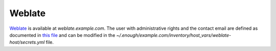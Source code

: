 Weblate
=======

`Weblate <https://weblate.org/>`__ is available at
`weblate.example.com`. The user with administrative rights and the
contact email are defined as documented in `this file
<https://lab.enough.community/main/infrastructure/blob/master/playbooks/weblate/roles/weblate/defaults/main.yml>`__
and can be modified in the
`~/.enough/example.com/inventory/host_vars/weblate-host/secrets.yml`
file.
